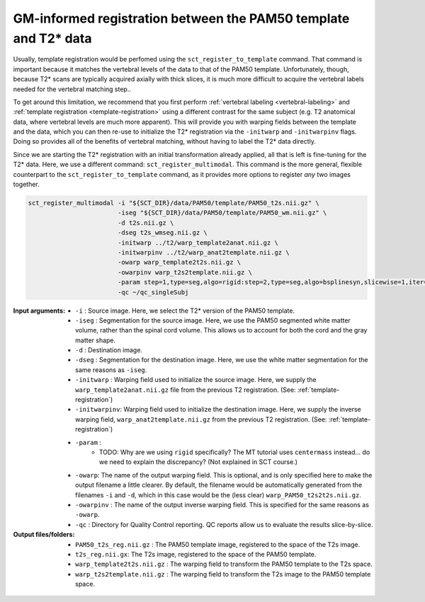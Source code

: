 GM-informed registration between the PAM50 template and T2* data
################################################################

Usually, template registration would be perfomed using the ``sct_register_to_template`` command. That command is important because it matches the vertebral levels of the data to that of the PAM50 template. Unfortunately, though, because T2* scans are typically acquired axially with thick slices, it is much more difficult to acquire the vertebral labels needed for the vertebral matching step..

To get around this limitation, we recommend that you first perform :ref:`vertebral labeling <vertebral-labeling>` and :ref:`template registration <template-registration>` using a different contrast for the same subject (e.g. T2 anatomical data, where vertebral levels are much more apparent). This will provide you with warping fields between the template and the data, which you can then re-use to initialize the T2* registration via the ``-initwarp`` and ``-initwarpinv`` flags. Doing so provides all of the benefits of vertebral matching, without having to label the T2* data directly.

Since we are starting the T2* registration with an initial transformation already applied, all that is left is fine-tuning for the T2* data. Here, we use a different command: ``sct_register_multimodal``. This command is the more general, flexible counterpart to the ``sct_register_to_template`` command, as it provides more options to register *any* two images together.

.. code:: sh

   sct_register_multimodal -i "${SCT_DIR}/data/PAM50/template/PAM50_t2s.nii.gz" \
                           -iseg "${SCT_DIR}/data/PAM50/template/PAM50_wm.nii.gz" \
                           -d t2s.nii.gz \
                           -dseg t2s_wmseg.nii.gz \
                           -initwarp ../t2/warp_template2anat.nii.gz \
                           -initwarpinv ../t2/warp_anat2template.nii.gz \
                           -owarp warp_template2t2s.nii.gz \
                           -owarpinv warp_t2s2template.nii.gz \
                           -param step=1,type=seg,algo=rigid:step=2,type=seg,algo=bsplinesyn,slicewise=1,iter=3 \
                           -qc ~/qc_singleSubj

:Input arguments:
   - ``-i`` : Source image. Here, we select the T2* version of the PAM50 template.
   - ``-iseg`` : Segmentation for the source image. Here, we use the PAM50 segmented white matter volume, rather than the spinal cord volume. This allows us to account for both the cord and the gray matter shape.
   - ``-d`` : Destination image.
   - ``-dseg`` : Segmentation for the destination image. Here, we use the white matter segmentation for the same reasons as ``-iseg``.
   - ``-initwarp`` : Warping field used to initialize the source image. Here, we supply the ``warp_template2anat.nii.gz`` file from the previous T2 registration. (See: :ref:`template-registration`)
   - ``-initwarpinv``: Warping field used to initialize the destination image. Here, we supply the inverse warping field, ``warp_anat2template.nii.gz`` from the previous T2 registration. (See: :ref:`template-registration`)
   - ``-param`` :
      - TODO: Why are we using ``rigid`` specifically? The MT tutorial uses ``centermass`` instead... do we need to explain the discrepancy? (Not explained in SCT course.)
   - ``-owarp``: The name of the output warping field. This is optional, and is only specified here to make the output filename a little clearer. By default, the filename would be automatically generated from the filenames ``-i`` and ``-d``, which in this case would be the (less clear) ``warp_PAM50_t2s2t2s.nii.gz``.
   - ``-owarpinv`` : The name of the output inverse warping field. This is specified for the same reasons as ``-owarp``.
   - ``-qc`` : Directory for Quality Control reporting. QC reports allow us to evaluate the results slice-by-slice.

:Output files/folders:
   - ``PAM50_t2s_reg.nii.gz`` : The PAM50 template image, registered to the space of the T2s image.
   - ``t2s_reg.nii.gx``: The T2s image, registered to the space of the PAM50 template.
   - ``warp_template2t2s.nii.gz`` : The warping field to transform the PAM50 template to the T2s space.
   - ``warp_t2s2template.nii.gz`` : The warping field to transform the T2s image to the PAM50 template space.

.. figure:: https://raw.githubusercontent.com/spinalcordtoolbox/doc-figures/master/improving-registration-with-gm-seg/io-sct_register_multimodal-t2s.png
   :align: center
